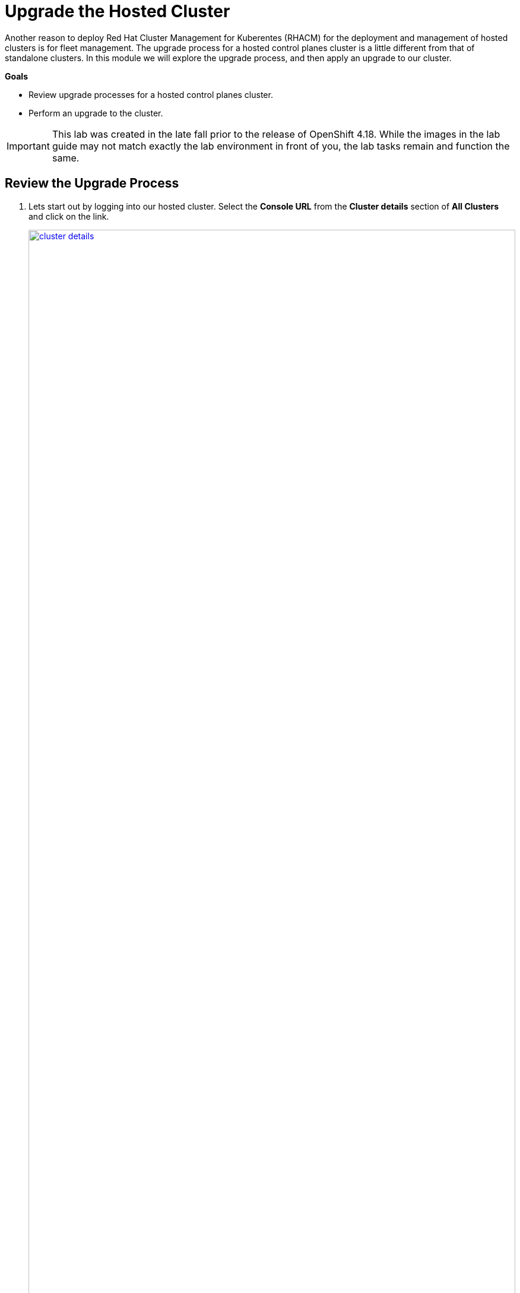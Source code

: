 = Upgrade the Hosted Cluster

Another reason to deploy Red Hat Cluster Management for Kuberentes (RHACM) for the deployment and management of hosted clusters is for fleet management. The upgrade process for a hosted control planes cluster is a little different from that of standalone clusters. In this module we will explore the upgrade process, and then apply an upgrade to our cluster.

*Goals*

* Review upgrade processes for a hosted control planes cluster.
* Perform an upgrade to the cluster.


IMPORTANT: This lab was created in the late fall prior to the release of OpenShift 4.18. While the images in the lab guide may not match exactly the lab environment in front of you, the lab tasks remain and function the same.

[[review-upgrade]]
== Review the Upgrade Process

. Lets start out by logging into our hosted cluster. Select the *Console URL* from the *Cluster details* section of *All Clusters* and click on the link.
+
image::upgrade/cluster_details.png[link=self, window=blank, width=100%]

. Log in with the *myuser* administrative account using the password *R3dH4t1!*.
+
image::upgrade/hosted_cluster_login.png[link=self, window=blank, width=100%]

. You will be presented with the Administrator Overview, but there is something different from a standard cluster. In the *Details* panel take notice of the *Update Channel*.
+
image::upgrade/admin_overview.png[link=self, window=blank, width=100%]

. Let us see if we can configure an update channel to provide updates to our cluster. In the left-side menu click on *Administration* and from the drop down select *Cluster Settings*.
+
image::upgrade/left_menu_cluster_settings.png[link=self, window=blank, width=100%]

. On the *Cluster Settings* page we see that the *Update status* confirms that no channel is configured, we and that we are not able to set the channel, because the control plane is hosted.
+
image::upgrade/update_channel.png[link=self, window=blank, width=100%]

. Close the tab for the hosted cluster, and return to the hosting cluster and the *Cluster details* panel. You will see that there are several ways to initiate the cluster upgrade.

. For starters, from the *Cluster details* panel, and the *Actions* drop down menu available there.
+
image::upgrade/cluster_details_upgrade.png[link=self, window=blank, width=100%]

. If we scroll up the page, we will see another optional place to kick off the upgrade process.
+
image::upgrade/control_plane_status_upgrade.png[link=self, window=blank, width=100%]

. And if we migrate to the very top of the clusters view we find two more ways to update our cluster specifically, both with the *Distribution version* column, and by clicking on the three-dot menu.
+
image::upgrade/cluster_list_upgrade.png[link=self, window=blank, width=100%]

. Something else you may notice from this screen as well, is the ability for full fleet upgrade, provided by RHACM. By selecting the check box next to each cluster you want to upgrade you can select upgrade channels for each, and schedule them all to upgrade simultaneously, or at specific intervals.
+
image::upgrade/multi_cluster_upgrade.png[link=self, window=blank, width=100%]


[[apply-upgrade]]
== Apply the Cluster Upgrade

. Now that we have explored how to being our cluster upgrade process from our hosted cluster environment, lets kick off an upgrade process.

. Starting from the *Cluster list* lets click on the link for *Upgrade available* for our hosted cluster.
+
image::upgrade/upgrade_available.png[link=self, window=blank, width=100%]

. A new window appears with a drop-down menu allowing you to select from a number of acceptable release versions, from the latest z release of your current version, to the latest version of OpenShift available. Select the latest version, in our case 4.17.6, and click the blue *upgrade* button.
+
image::upgrade/upgrade_version.png[link=self, window=blank, width=100%]
+
NOTE: If you notice, it's quite possible to select an upgrade version for your hosted cluster that is greater than your hosting cluster. This option gives you maximum flexibility for your deployments.

. We see the message under *Distribution version* has a rolling wheel and a message that we are currently upgrading. If we want additional details about the process, we can click on *my-hosted-cluster*.
+
image::upgrade/cluster_upgrading.png[link=self, window=blank, width=100%]

. On the *Control plane status* we see the same rolling wheel and upgrading message, as well as live updates as each control plane component is upgraded.
+
image::upgrade/control_plane_status_upgrading.png[link=self, window=blank, width=100%]

. The upgrade process can take several minutes, but you will find that it is often much quicker than upgrading a full OpenShift cluster.

. You can also see that it follows strict procedure while upgrading to cycle through control plane components one at a time to ensure cluster availability.
+
image::upgrade/kube_api_degraded.png[link=self, window=blank, width=100%]

. Along the way we will recieve live updates as the upgrade process progresses.
+
image::upgrade/cluster_version_progressing_1.png[link=self, window=blank, width=100%]
+
image::upgrade/cluster_version_progressing_2.png[link=self, window=blank, width=100%]

. When the upgrade is complete we will see the *Control plane status* update to show the current version.
+
image::upgrade/control_plane_upgrade_complete.png[link=self, window=blank, width=100%]

. We can also login to our hosted cluster and see that it shows the upgraded version on the Administrator overview console.
+
image::upgrade/admin_overview_upgrade_complete.png[link=self, window=blank, width=100%]

== Summary

In this module we explored how the upgrade of an OpenShift on OpenShift with Hosted Control Planes cluster differs from a standalone deployment. After exploring our various upgrade options we kicked off an upgrade process to the latest version of OpenShift.
